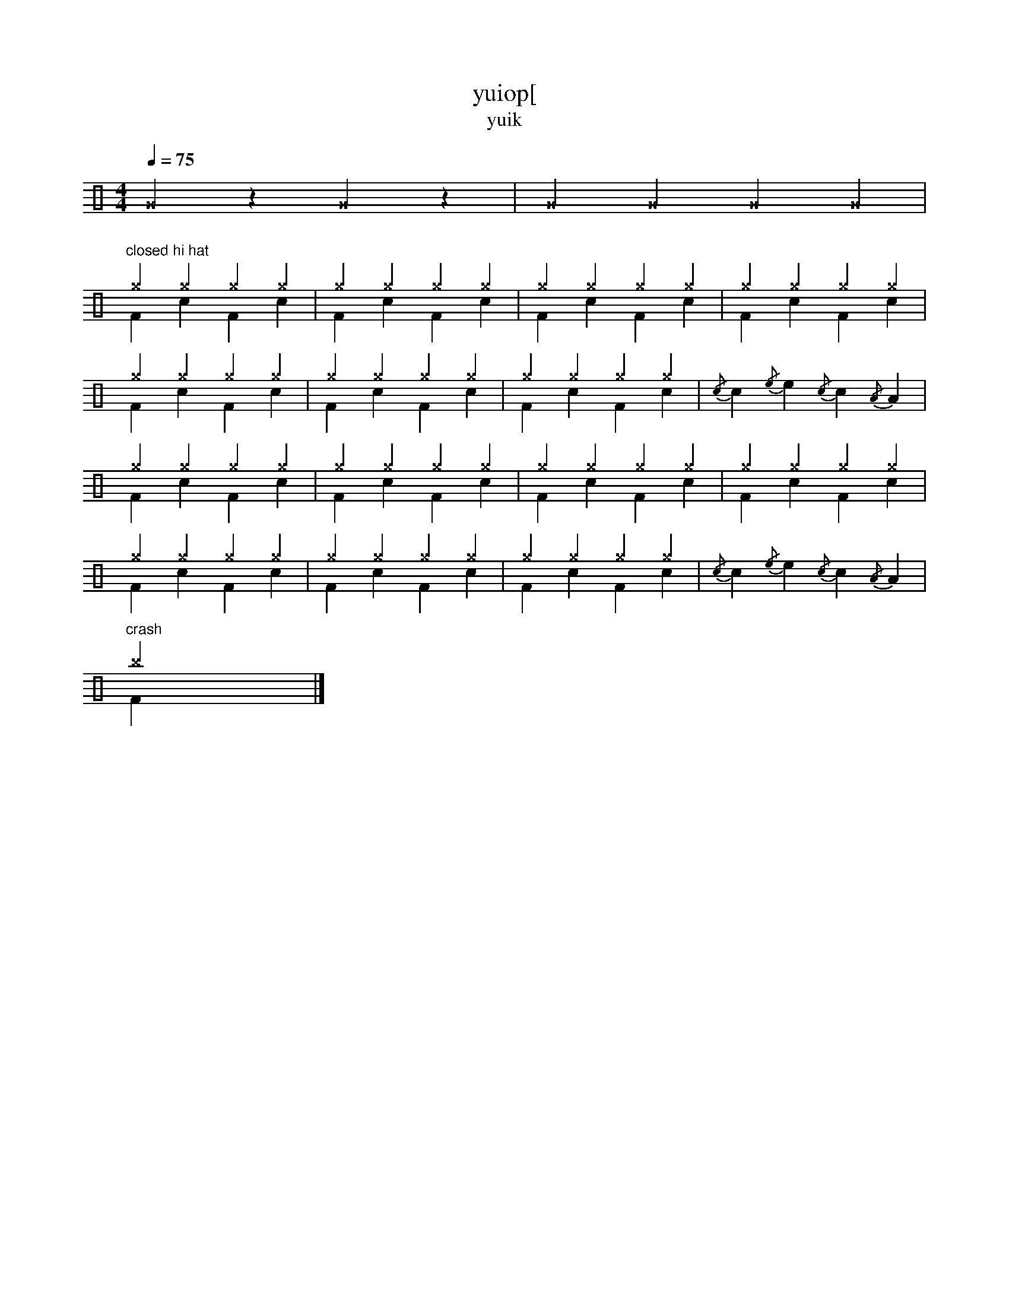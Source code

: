 I:abc-charset utf-8
X:1
T:yuiop[
T:yuik
M:4/4
L:1/8
Q:1/4=75
Z: Contributed 2015-09-17 15:19:55 by fred fred@gmail.com
K:
%%MIDI channel 10
%%MIDI program 0
%%MIDI drummap F 36 %bass drum 1
%%MIDI drummap c 38 %acoustic snare
%%MIDI drummap ^c 37 %side stick
%%MIDI drummap ^D 44 %pedal hi-hat
%%MIDI drummap ^f 51 %ride cymbal 1
%%MIDI drummap ^g 42 %closed hi hat
%%MIDI drummap ^a 46 %open hi hat
%%MIDI drummap ^b 49 %crash cymbal 1
%%MIDI drummap e 50 %high tom
%%MIDI drummap d 48 %hi mid tom
%%MIDI drummap B 45 %low tom
%%MIDI drummap A 41 %low floor tom
%%MIDI drummap ˆG %cowbell
K:C clef=perc
^G2 z2 ^G2 z2 | ^G2 ^G2 ^G2 ^G2 |!
"closed hi hat"^g2 ^g2 ^g2 ^g2 & F2 c2 F2 c2 | ^g2 ^g2 ^g2 ^g2 & F2 c2 F2 c2 |\
^g2 ^g2 ^g2 ^g2 & F2 c2 F2 c2 | ^g2 ^g2 ^g2 ^g2 & F2 c2 F2 c2 |!
^g2 ^g2 ^g2 ^g2 & F2 c2 F2 c2 | ^g2 ^g2 ^g2 ^g2 & F2 c2 F2 c2 |\
^g2 ^g2 ^g2 ^g2 & F2 c2 F2 c2 | {/c}c2 {/e}e2 {/c}c2 {/A}A2 & x2 x2 x2 x2 |!
^g2 ^g2 ^g2 ^g2 & F2 c2 F2 c2 | ^g2 ^g2 ^g2 ^g2 & F2 c2 F2 c2 |\
^g2 ^g2 ^g2 ^g2 & F2 c2 F2 c2 | ^g2 ^g2 ^g2 ^g2 & F2 c2 F2 c2 |!
^g2 ^g2 ^g2 ^g2 & F2 c2 F2 c2 | ^g2 ^g2 ^g2 ^g2 & F2 c2 F2 c2 |\
^g2 ^g2 ^g2 ^g2 & F2 c2 F2 c2 | {/c}c2 {/e}e2 {/c}c2 {/A}A2 & x2 x2 x2 x2 |!
"crash"^b2 x2 x2 x2 & F2 x2 x2 x2 |]
